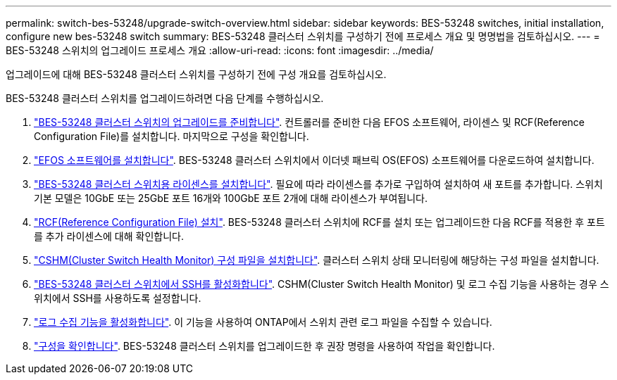 ---
permalink: switch-bes-53248/upgrade-switch-overview.html 
sidebar: sidebar 
keywords: BES-53248 switches, initial installation, configure new bes-53248 switch 
summary: BES-53248 클러스터 스위치를 구성하기 전에 프로세스 개요 및 명명법을 검토하십시오. 
---
= BES-53248 스위치의 업그레이드 프로세스 개요
:allow-uri-read: 
:icons: font
:imagesdir: ../media/


[role="lead"]
업그레이드에 대해 BES-53248 클러스터 스위치를 구성하기 전에 구성 개요를 검토하십시오.

BES-53248 클러스터 스위치를 업그레이드하려면 다음 단계를 수행하십시오.

. link:replace-upgrade.html["BES-53248 클러스터 스위치의 업그레이드를 준비합니다"]. 컨트롤러를 준비한 다음 EFOS 소프트웨어, 라이센스 및 RCF(Reference Configuration File)를 설치합니다. 마지막으로 구성을 확인합니다.
. link:configure-efos-software.html["EFOS 소프트웨어를 설치합니다"]. BES-53248 클러스터 스위치에서 이더넷 패브릭 OS(EFOS) 소프트웨어를 다운로드하여 설치합니다.
. link:configure-licenses.html["BES-53248 클러스터 스위치용 라이센스를 설치합니다"]. 필요에 따라 라이센스를 추가로 구입하여 설치하여 새 포트를 추가합니다. 스위치 기본 모델은 10GbE 또는 25GbE 포트 16개와 100GbE 포트 2개에 대해 라이센스가 부여됩니다.
. link:configure-install-rcf.html["RCF(Reference Configuration File) 설치"]. BES-53248 클러스터 스위치에 RCF를 설치 또는 업그레이드한 다음 RCF를 적용한 후 포트를 추가 라이센스에 대해 확인합니다.
. link:configure-health-monitor.html["CSHM(Cluster Switch Health Monitor) 구성 파일을 설치합니다"]. 클러스터 스위치 상태 모니터링에 해당하는 구성 파일을 설치합니다.
. link:configure-ssh.html["BES-53248 클러스터 스위치에서 SSH를 활성화합니다"]. CSHM(Cluster Switch Health Monitor) 및 로그 수집 기능을 사용하는 경우 스위치에서 SSH를 사용하도록 설정합니다.
. link:configure-log-collection.html["로그 수집 기능을 활성화합니다"]. 이 기능을 사용하여 ONTAP에서 스위치 관련 로그 파일을 수집할 수 있습니다.
. link:replace-verify.html["구성을 확인합니다"]. BES-53248 클러스터 스위치를 업그레이드한 후 권장 명령을 사용하여 작업을 확인합니다.

